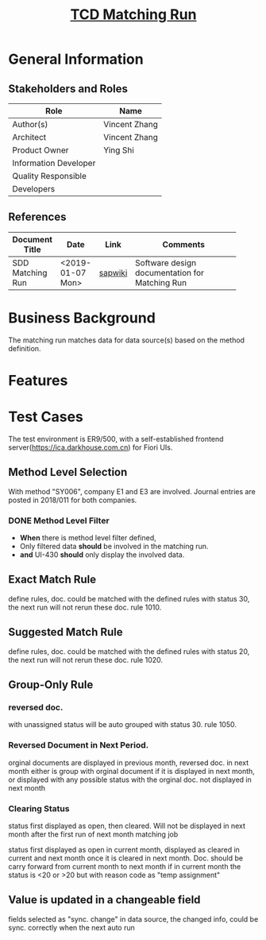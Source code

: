 #+PAGEID: f2050487403
#+VERSION: 2
#+STARTUP: align
#+OPTIONS: toc:1
#+TITLE: [[https://wiki.wdf.sap.corp/wiki/pages/viewpage.action?pageId=2050487403][TCD Matching Run]]

* General Information
** Stakeholders and Roles
| Role                  | Name          |
|-----------------------+---------------|
| Author(s)             | Vincent Zhang |
| Architect             | Vincent Zhang |
| Product Owner         | Ying Shi      |
| Information Developer |               |
| Quality Responsible   |               |
| Developers            |               |

** References
|                  |                  |         | <30>                           |
| Document Title   | Date             | Link    | Comments                       |
|------------------+------------------+---------+--------------------------------|
| SDD Matching Run | <2019-01-07 Mon> | [[https://wiki.wdf.sap.corp/wiki/display/FINCONSCLD/SDD-ICA+Matching+Engine#SDD-ICAMatchingEngine-5.4TODO%5B#A%5DUI-430ManualAssignment:William:Jin][sapwiki]] | Software design documentation for Matching Run |

* Business Background
The matching run matches data for data source(s) based on the method definition.  

* Features

* Test Cases
The test environment is ER9/500, with a self-established frontend server(https://ica.darkhouse.com.cn) for Fiori UIs.
 
** Method Level Selection
With method "SY006", company E1 and E3 are involved. Journal entries are posted in 2018/011 for both companies. 

*** DONE Method Level Filter 
+ *When* there is method level filter defined, 
+ Only filtered data *should* be involved in the matching run.
+ *and* UI-430 *should* only display the involved data.

** Exact Match Rule
define rules, doc. could be matched with the defined rules with status 30, the next run will not rerun these doc. rule 1010.

** Suggested Match Rule
define rules, doc. could be matched with the defined rules with status 20, the next run will not rerun these doc. rule 1020.

** Group-Only Rule

*** reversed doc. 
with unassigned status will be auto grouped with status 30. rule 1050.

*** Reversed Document in Next Period.
orginal documents are displayed in previous month,  reversed doc. in next month either is group with orginal document if it is displayed in next month, or displayed with any possible status with the orginal doc. not displayed in next month

*** Clearing Status
status first displayed as open, then cleared. Will not be displayed in next month after the first run of next month matching job

status first displayed as open in current month, displayed as cleared in current and next month once it is cleared in next month. Doc. should be carry forward from current month to next month if in current month the status is <20 or >20 but with reason code as "temp assignment"

** Value is updated in a changeable field
fields selected as "sync. change" in data source, the changed info, could be sync. correctly when the next auto run 
